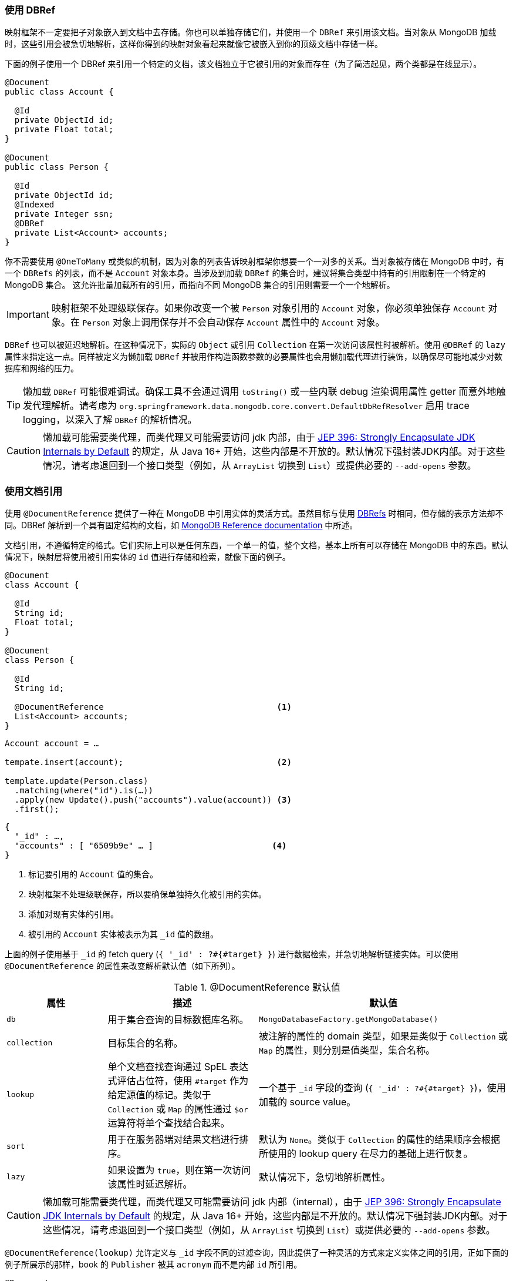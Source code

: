 [[mapping-usage-references]]
=== 使用 DBRef

映射框架不一定要把子对象嵌入到文档中去存储。你也可以单独存储它们，并使用一个 `DBRef` 来引用该文档。当对象从 MongoDB 加载时，这些引用会被急切地解析，这样你得到的映射对象看起来就像它被嵌入到你的顶级文档中存储一样。

下面的例子使用一个 DBRef 来引用一个特定的文档，该文档独立于它被引用的对象而存在（为了简洁起见，两个类都是在线显示）。

====
[source,java]
----
@Document
public class Account {

  @Id
  private ObjectId id;
  private Float total;
}

@Document
public class Person {

  @Id
  private ObjectId id;
  @Indexed
  private Integer ssn;
  @DBRef
  private List<Account> accounts;
}
----
====

你不需要使用 `@OneToMany` 或类似的机制，因为对象的列表告诉映射框架你想要一个一对多的关系。当对象被存储在 MongoDB 中时，有一个 `DBRefs` 的列表，而不是 `Account` 对象本身。当涉及到加载 `DBRef` 的集合时，建议将集合类型中持有的引用限制在一个特定的 MongoDB 集合。
这允许批量加载所有的引用，而指向不同 MongoDB 集合的引用则需要一个一个地解析。

IMPORTANT: 映射框架不处理级联保存。如果你改变一个被 `Person` 对象引用的 `Account` 对象，你必须单独保存 `Account` 对象。在 `Person` 对象上调用保存并不会自动保存 `Account` 属性中的 `Account` 对象。

`DBRef` 也可以被延迟地解析。在这种情况下，实际的 `Object` 或引用 `Collection` 在第一次访问该属性时被解析。使用 `@DBRef` 的 `lazy` 属性来指定这一点。同样被定义为懒加载 `DBRef` 并被用作构造函数参数的必要属性也会用懒加载代理进行装饰，以确保尽可能地减少对数据库和网络的压力。

TIP: 懒加载 `DBRef` 可能很难调试。确保工具不会通过调用 `toString()` 或一些内联 debug 渲染调用属性 getter 而意外地触发代理解析。请考虑为 `org.springframework.data.mongodb.core.convert.DefaultDbRefResolver` 启用 trace logging，以深入了解 `DBRef` 的解析情况。

CAUTION: 懒加载可能需要类代理，而类代理又可能需要访问 jdk 内部，由于 https://openjdk.java.net/jeps/396[JEP 396: Strongly Encapsulate JDK Internals by Default] 的规定，从 Java 16+ 开始，这些内部是不开放的。默认情况下强封装JDK内部。对于这些情况，请考虑退回到一个接口类型（例如，从 `ArrayList` 切换到 `List`）或提供必要的 `--add-opens` 参数。

[[mapping-usage.document-references]]
=== 使用文档引用

使用 `@DocumentReference` 提供了一种在 MongoDB 中引用实体的灵活方式。虽然目标与使用 <<mapping-usage-references,DBRefs>> 时相同，但存储的表示方法却不同。DBRef 解析到一个具有固定结构的文档，如 https://docs.mongodb.com/manual/reference/database-references/[MongoDB Reference documentation] 中所述。

文档引用，不遵循特定的格式。它们实际上可以是任何东西，一个单一的值，整个文档，基本上所有可以存储在 MongoDB 中的东西。默认情况下，映射层将使用被引用实体的 `id` 值进行存储和检索，就像下面的例子。

====
[source,java]
----
@Document
class Account {

  @Id
  String id;
  Float total;
}

@Document
class Person {

  @Id
  String id;

  @DocumentReference                                   <1>
  List<Account> accounts;
}
----

[source,java]
----
Account account = …

tempate.insert(account);                               <2>

template.update(Person.class)
  .matching(where("id").is(…))
  .apply(new Update().push("accounts").value(account)) <3>
  .first();
----

[source,json]
----
{
  "_id" : …,
  "accounts" : [ "6509b9e" … ]                        <4>
}
----
<1> 标记要引用的 `Account` 值的集合。
<2> 映射框架不处理级联保存，所以要确保单独持久化被引用的实体。
<3> 添加对现有实体的引用。
<4> 被引用的 `Account` 实体被表示为其 `_id` 值的数组。
====

上面的例子使用基于 `_id` 的 fetch query (`{ '_id' : ?#{#target} }`) 进行数据检索，并急切地解析链接实体。可以使用 `@DocumentReference` 的属性来改变解析默认值（如下所列）。

.@DocumentReference 默认值
[cols="2,3,5",options="header"]
|===
| 属性 | 描述 | 默认值

| `db`
| 用于集合查询的目标数据库名称。
| `MongoDatabaseFactory.getMongoDatabase()`

| `collection`
| 目标集合的名称。
| 被注解的属性的 domain 类型，如果是类似于 `Collection` 或 `Map` 的属性，则分别是值类型，集合名称。

| `lookup`
| 单个文档查找查询通过 SpEL 表达式评估占位符，使用 `#target` 作为给定源值的标记。类似于 `Collection` 或 `Map` 的属性通过 `$or` 运算符将单个查找结合起来。
| 一个基于 `_id` 字段的查询 (`{ '_id' : ?#{#target} }`)，使用加载的 source value。

| `sort`
| 用于在服务器端对结果文档进行排序。
| 默认为 `None`。类似于 `Collection` 的属性的结果顺序会根据所使用的 lookup query 在尽力的基础上进行恢复。

| `lazy`
| 如果设置为 `true`，则在第一次访问该属性时延迟解析。
| 默认情况下，急切地解析属性。
|===

CAUTION: 懒加载可能需要类代理，而类代理又可能需要访问 jdk 内部（internal），由于 https://openjdk.java.net/jeps/396[JEP 396: Strongly Encapsulate JDK Internals by Default] 的规定，从 Java 16+ 开始，这些内部是不开放的。默认情况下强封装JDK内部。对于这些情况，请考虑退回到一个接口类型（例如，从 `ArrayList` 切换到 `List`）或提供必要的 `--add-opens` 参数。

`@DocumentReference(lookup)` 允许定义与 `_id` 字段不同的过滤查询，因此提供了一种灵活的方式来定义实体之间的引用，正如下面的例子所展示的那样，book 的 `Publisher` 被其 `acronym` 而不是内部 `id` 所引用。

====
[source,java]
----
@Document
class Book {

  @Id
  ObjectId id;
  String title;
  List<String> author;

  @Field("publisher_ac")
  @DocumentReference(lookup = "{ 'acronym' : ?#{#target} }") <1>
  Publisher publisher;
}

@Document
class Publisher {

  @Id
  ObjectId id;
  String acronym;                                            <1>
  String name;

  @DocumentReference(lazy = true)                            <2>
  List<Book> books;

}
----

.`Book` document
[source,json]
----
{
  "_id" : 9a48e32,
  "title" : "The Warded Man",
  "author" : ["Peter V. Brett"],
  "publisher_ac" : "DR"
}
----

.`Publisher` document
[source,json]
----
{
  "_id" : 1a23e45,
  "acronym" : "DR",
  "name" : "Del Rey",
  …
}
----
<1> 使用 `acronym` 字段来查询 `Publisher` 集合中的实体。
<2> 懒加载回对 `Book` 集合的引用。
====

上面的片段显示了使用自定义引用对象时的读取情况。写作需要一些额外的设置，因为映射信息并不表达 `#target` 来自哪里。映射层需要在目标文档和 `DocumentPointer` 之间注册一个 `Converter`，就像下面这个。

====
[source,java]
----
@WritingConverter
class PublisherReferenceConverter implements Converter<Publisher, DocumentPointer<String>> {

	@Override
	public DocumentPointer<String> convert(Publisher source) {
		return () -> source.getAcronym();
	}
}
----
====

如果没有提供 `DocumentPointer` converter，目标参考文档可以根据给定的查找查询进行计算。在这种情况下，关联的目标属性被评估，如下面的例子所示。

====
[source,java]
----
@Document
class Book {

  @Id
  ObjectId id;
  String title;
  List<String> author;

  @DocumentReference(lookup = "{ 'acronym' : ?#{acc} }") <1> <2>
  Publisher publisher;
}

@Document
class Publisher {

  @Id
  ObjectId id;
  String acronym;                                        <1>
  String name;

  // ...
}
----

[source,json]
----
{
  "_id" : 9a48e32,
  "title" : "The Warded Man",
  "author" : ["Peter V. Brett"],
  "publisher" : {
    "acc" : "DOC"
  }
}
----
<1> 使用 `acronym` 字段来查询 `Publisher` 集合中的实体。
<2> lookup query 的字段值占位符（如 `acc`）被用来形成引用文档。
====

也可以使用 `@ReadonlyProperty` 和 `@DocumentReference` 的组合来建立关系式的一对多引用。这种方法允许链接类型（link type）不在拥有的文档中存储链接值，而是在引用的文档中存储，如下面的例子所示。

====
[source,java]
----
@Document
class Book {

  @Id
  ObjectId id;
  String title;
  List<String> author;

  ObjectId publisherId;                                        <1>
}

@Document
class Publisher {

  @Id
  ObjectId id;
  String acronym;
  String name;

  @ReadOnlyProperty                                            <2>
  @DocumentReference(lookup="{'publisherId':?#{#self._id} }")  <3>
  List<Book> books;
}
----

.`Book` document
[source,json]
----
{
  "_id" : 9a48e32,
  "title" : "The Warded Man",
  "author" : ["Peter V. Brett"],
  "publisherId" : 8cfb002
}
----

.`Publisher` document
[source,json]
----
{
  "_id" : 8cfb002,
  "acronym" : "DR",
  "name" : "Del Rey"
}
----
<1> 通过在 `Book` 文档中存储 `Publisher.id`，设置从 `Book`（引用）到 `Publisher`（所有者）的链接。
<2> 将持有引用的属性标记为只读。这可以防止在 `Publisher` 文档中存储对个别 `Book` 的引用。
<3> 使用 `#self` 变量来访问 `Publisher` 文档中的值，并在此检索具有匹配 `publisherId` 的 `Books`。
====

有了以上所有的东西，就有可能对实体之间的各种关联进行建模。请看下面这个不完全的样本列表，以获得对可能的东西的感觉。

.使用 id 字段的简单文档引用
====
[source,java]
----
class Entity {
  @DocumentReference
  ReferencedObject ref;
}
----

[source,json]
----
// entity
{
  "_id" : "8cfb002",
  "ref" : "9a48e32" <1>
}

// referenced object
{
  "_id" : "9a48e32" <1>
}
----
<1> MongoDB 的简单类型可以直接使用，无需进一步配置。
====

.使用 id 字段的简单文档参考，带有明确的 lookup query。
====
[source,java]
----
class Entity {
  @DocumentReference(lookup = "{ '_id' : '?#{#target}' }") <1>
  ReferencedObject ref;
}
----

[source,json]
----
// entity
{
  "_id" : "8cfb002",
  "ref" : "9a48e32"                                        <1>
}

// referenced object
{
  "_id" : "9a48e32"
}
----
<1> _target_ 定义了引用值本身。
====

.文档引用提取查询的 `refKey` 字段
====
[source,java]
----
class Entity {
  @DocumentReference(lookup = "{ '_id' : '?#{refKey}' }")  <1> <2>
  private ReferencedObject ref;
}
----

[source,java]
----
@WritingConverter
class ToDocumentPointerConverter implements Converter<ReferencedObject, DocumentPointer<Document>> {
	public DocumentPointer<Document> convert(ReferencedObject source) {
		return () -> new Document("refKey", source.id);    <1>
	}
}
----

[source,json]
----
// entity
{
  "_id" : "8cfb002",
  "ref" : {
    "refKey" : "9a48e32"                                   <1>
  }
}

// referenced object
{
  "_id" : "9a48e32"
}
----
<1> 用于获取引用值的 key 必须是写入时使用的 key 。
<2> `refKey` 是 `target.refKey` 的缩写。
====

.有多个值的文件引用，形成 lookup query
====
[source,java]
----
class Entity {
  @DocumentReference(lookup = "{ 'firstname' : '?#{fn}', 'lastname' : '?#{ln}' }") <1> <2>
  ReferencedObject ref;
}
----

[source,json]
----
// entity
{
  "_id" : "8cfb002",
  "ref" : {
    "fn" : "Josh",           <1>
    "ln" : "Long"            <1>
  }
}

// referenced object
{
  "_id" : "9a48e32",
  "firsntame" : "Josh",      <2>
  "lastname" : "Long",       <2>
}
----
<1> 根据 lookup query，从链接文档中读取/写入key `fn` & `ln`。
<2> 使用非 `id` 字段来查找目标文档。
====

.Document Reference reading from a target collection
====
[source,java]
----
class Entity {
  @DocumentReference(lookup = "{ '_id' : '?#{id}' }", collection = "?#{collection}") <2>
  private ReferencedObject ref;
}
----

[source,java]
----
@WritingConverter
class ToDocumentPointerConverter implements Converter<ReferencedObject, DocumentPointer<Document>> {
	public DocumentPointer<Document> convert(ReferencedObject source) {
		return () -> new Document("id", source.id)                                   <1>
                           .append("collection", … );                                <2>
	}
}
----

[source,json]
----
// entity
{
  "_id" : "8cfb002",
  "ref" : {
    "id" : "9a48e32",                                                                <1>
    "collection" : "…"                                                               <2>
  }
}
----
<1> 从参考文档中读取/写入key `_id`，以便在 lookup query 中使用它们。
<2> 集合的名称可以通过引用文档的 key 来读取。
====

[WARNING]
====
我们知道，在 lookup query 中使用各种MongoDB查询操作符是很诱人的，这也很好。但是有几个方面需要考虑:

* 请确保有支持你的查询的索引。
* 注意，解决这个问题需要一个服务器rountrip引起的延迟，考虑延迟策略。
* 使用 `$or` 操作符批量加载一个文档引用集合。

原始元素的顺序会在内存中以最佳方式恢复。只有在使用等价表达式时才能恢复顺序，而在使用 MongoDB 查询操作符时不能恢复。在这种情况下，结果将在从 store 收到时或通过提供的 `@DocumentReference(sort)` 属性进行排序。

再谈几句一般性的意见:

* 你是否使用循环引用？问问你自己是否需要它们。
* 懒加载文档引用是很难调试的。确保工具不会通过调用 `toString()` 等方式意外地触发代理解析。
* 没有支持使用响应式基础设施来阅读文档引用。
====
